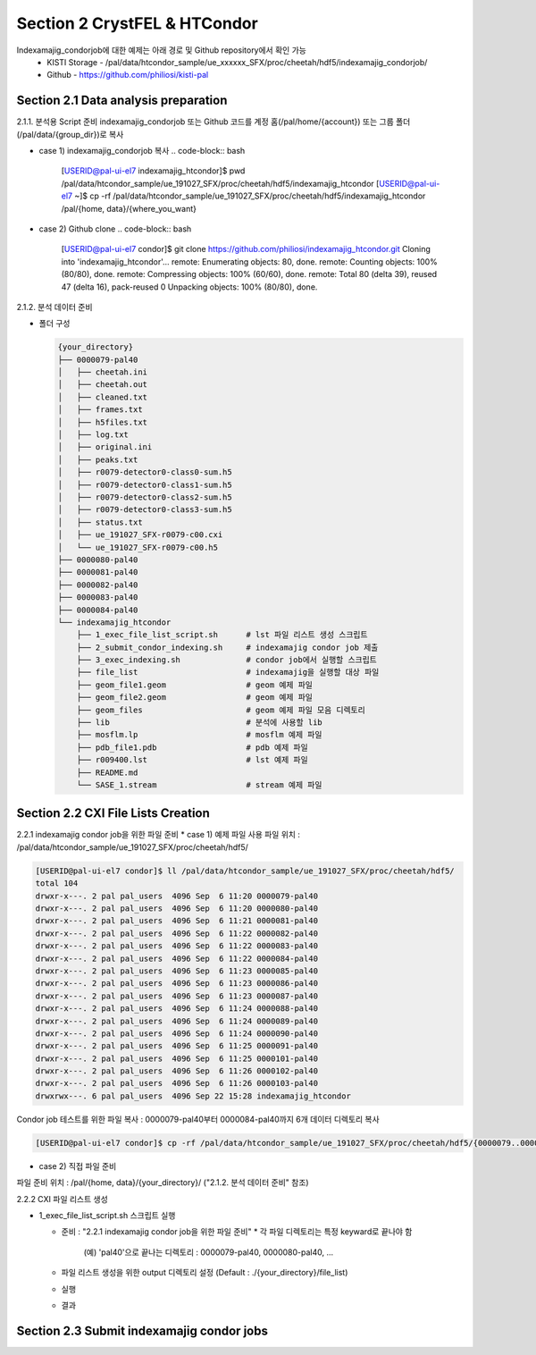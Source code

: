 Section 2 CrystFEL & HTCondor
==================================================
Indexamajig_condorjob에 대한 예제는 아래 경로 및 Github repository에서 확인 가능
 * KISTI Storage - /pal/data/htcondor_sample/ue_xxxxxx_SFX/proc/cheetah/hdf5/indexamajig_condorjob/
 * Github - https://github.com/philiosi/kisti-pal

Section 2.1 Data analysis preparation
---------------------------------------------------

2.1.1. 분석용 Script 준비
indexamajig_condorjob 또는 Github 코드를 계정 홈(/pal/home/{account}) 또는 그룹 폴더(/pal/data/{group_dir})로 복사

* case 1) indexamajig_condorjob 복사
  .. code-block:: bash

    [USERID@pal-ui-el7 indexamajig_htcondor]$ pwd
    /pal/data/htcondor_sample/ue_191027_SFX/proc/cheetah/hdf5/indexamajig_htcondor
    [USERID@pal-ui-el7 ~]$ cp -rf /pal/data/htcondor_sample/ue_191027_SFX/proc/cheetah/hdf5/indexamajig_htcondor /pal/{home, data}/{where_you_want}

* case 2) Github clone
  .. code-block:: bash
    
    [USERID@pal-ui-el7 condor]$ git clone https://github.com/philiosi/indexamajig_htcondor.git
    Cloning into 'indexamajig_htcondor'...
    remote: Enumerating objects: 80, done.
    remote: Counting objects: 100% (80/80), done.
    remote: Compressing objects: 100% (60/60), done.
    remote: Total 80 (delta 39), reused 47 (delta 16), pack-reused 0
    Unpacking objects: 100% (80/80), done.

2.1.2. 분석 데이터 준비

- 폴더 구성

  .. code-block:: bash

    {your_directory}
    ├── 0000079-pal40
    │   ├── cheetah.ini
    │   ├── cheetah.out
    │   ├── cleaned.txt
    │   ├── frames.txt
    │   ├── h5files.txt
    │   ├── log.txt
    │   ├── original.ini
    │   ├── peaks.txt
    │   ├── r0079-detector0-class0-sum.h5
    │   ├── r0079-detector0-class1-sum.h5
    │   ├── r0079-detector0-class2-sum.h5
    │   ├── r0079-detector0-class3-sum.h5
    │   ├── status.txt
    │   ├── ue_191027_SFX-r0079-c00.cxi
    │   └── ue_191027_SFX-r0079-c00.h5
    ├── 0000080-pal40
    ├── 0000081-pal40
    ├── 0000082-pal40
    ├── 0000083-pal40
    ├── 0000084-pal40
    └── indexamajig_htcondor
        ├── 1_exec_file_list_script.sh      # lst 파일 리스트 생성 스크립트
        ├── 2_submit_condor_indexing.sh     # indexamajig condor job 제출
        ├── 3_exec_indexing.sh              # condor job에서 실행할 스크립트
        ├── file_list                       # indexamajig을 실행할 대상 파일
        ├── geom_file1.geom                 # geom 예제 파일
        ├── geom_file2.geom                 # geom 예제 파일
        ├── geom_files                      # geom 예제 파일 모음 디렉토리
        ├── lib                             # 분석에 사용할 lib
        ├── mosflm.lp                       # mosflm 예제 파일
        ├── pdb_file1.pdb                   # pdb 예제 파일
        ├── r009400.lst                     # lst 예제 파일
        ├── README.md
        └── SASE_1.stream                   # stream 예제 파일

Section 2.2 CXI File Lists Creation
---------------------------------------------------

2.2.1 indexamajig condor job을 위한 파일 준비
* case 1) 예제 파일 사용
파일 위치 : /pal/data/htcondor_sample/ue_191027_SFX/proc/cheetah/hdf5/

.. code-block:: bash
  
  [USERID@pal-ui-el7 condor]$ ll /pal/data/htcondor_sample/ue_191027_SFX/proc/cheetah/hdf5/
  total 104
  drwxr-x---. 2 pal pal_users  4096 Sep  6 11:20 0000079-pal40
  drwxr-x---. 2 pal pal_users  4096 Sep  6 11:20 0000080-pal40
  drwxr-x---. 2 pal pal_users  4096 Sep  6 11:21 0000081-pal40
  drwxr-x---. 2 pal pal_users  4096 Sep  6 11:22 0000082-pal40
  drwxr-x---. 2 pal pal_users  4096 Sep  6 11:22 0000083-pal40
  drwxr-x---. 2 pal pal_users  4096 Sep  6 11:22 0000084-pal40
  drwxr-x---. 2 pal pal_users  4096 Sep  6 11:23 0000085-pal40
  drwxr-x---. 2 pal pal_users  4096 Sep  6 11:23 0000086-pal40
  drwxr-x---. 2 pal pal_users  4096 Sep  6 11:23 0000087-pal40
  drwxr-x---. 2 pal pal_users  4096 Sep  6 11:24 0000088-pal40
  drwxr-x---. 2 pal pal_users  4096 Sep  6 11:24 0000089-pal40
  drwxr-x---. 2 pal pal_users  4096 Sep  6 11:24 0000090-pal40
  drwxr-x---. 2 pal pal_users  4096 Sep  6 11:25 0000091-pal40
  drwxr-x---. 2 pal pal_users  4096 Sep  6 11:25 0000101-pal40
  drwxr-x---. 2 pal pal_users  4096 Sep  6 11:26 0000102-pal40
  drwxr-x---. 2 pal pal_users  4096 Sep  6 11:26 0000103-pal40
  drwxrwx---. 6 pal pal_users  4096 Sep 22 15:28 indexamajig_htcondor

Condor job 테스트를 위한 파일 복사 : 0000079-pal40부터 0000084-pal40까지 6개 데이터 디렉토리 복사

.. code-block:: bash
  
  [USERID@pal-ui-el7 condor]$ cp -rf /pal/data/htcondor_sample/ue_191027_SFX/proc/cheetah/hdf5/{0000079..0000084}-pal40 /pal/{home, data}/{your_directory}
  
* case 2) 직접 파일 준비
파일 준비 위치 : /pal/{home, data}/{your_directory}/
("2.1.2. 분석 데이터 준비" 참조)

2.2.2 CXI 파일 리스트 생성 

* 1_exec_file_list_script.sh 스크립트 실행
  
  - 준비 : "2.2.1 indexamajig condor job을 위한 파일 준비"
    * 각 파일 디렉토리는 특정 keyward로 끝나야 함
      (예) 'pal40'으로 끝나는 디렉토리 : 0000079-pal40, 0000080-pal40, ... 
  
  - 파일 리스트 생성을 위한 output 디렉토리 설정 (Default : ./{your_directory}/file_list)
  
  .. code-block:: bash
    :caption: 1_exec_file_list_script

    # target directory will be created
    target="file_list"
  
  - 실행
  .. code-block:: bash
    :caption: Usage: ./1_exec_file_list_script.sh -d pal40 (default:pal)

    [USERID@pal-ui-el7 indexamajig_htcondor]$ ./1_exec_file_list_script.sh                                                                                                           
    Usage: ./1_exec_file_list_script.sh -d pal40 (default:pal)
    [USERID@pal-ui-el7 indexamajig_htcondor]$ ./1_exec_file_list_script.sh -d pal40 
    ../0000079-pal40/ue_191027_SFX-r0079-c00.cxi r0079c00 
    ../0000080-pal40/ue_191027_SFX-r0080-c00.cxi r0080c00 
    ../0000081-pal40/ue_191027_SFX-r0081-c00.cxi r0081c00 
    ../0000081-pal40/ue_191027_SFX-r0081-c01.cxi r0081c01 
    ../0000082-pal40/ue_191027_SFX-r0082-c00.cxi r0082c00
    ../0000082-pal40/ue_191027_SFX-r0082-c01.cxi r0082c01
    ../0000083-pal40/ue_191027_SFX-r0083-c00.cxi r0083c00 
    ../0000084-pal40/ue_191027_SFX-r0084-c00.cxi r0084c00
  
  - 결과
  
  .. code-block:: bash
    :caption: created lst file list
    
    [USERID@pal-ui-el7 indexamajig_htcondor]$ ll ./file_list/
    total 209
    -rwxr-x---. 1 shna shna 45 Sep 25 13:30 r0079c00.lst
    -rwxr-x---. 1 shna shna 45 Sep 25 13:30 r0080c00.lst
    -rwxr-x---. 1 shna shna 45 Sep 25 13:30 r0081c00.lst
    -rwxr-x---. 1 shna shna 45 Sep 25 13:30 r0081c01.lst
    -rwxr-x---. 1 shna shna 45 Sep 25 13:30 r0082c00.lst
    -rwxr-x---. 1 shna shna 45 Sep 25 13:30 r0082c01.lst
    -rwxr-x---. 1 shna shna 45 Sep 25 13:30 r0083c00.lst
    -rwxr-x---. 1 shna shna 45 Sep 25 13:30 r0084c00.lst

Section 2.3 Submit indexamajig condor jobs
---------------------------------------------------
